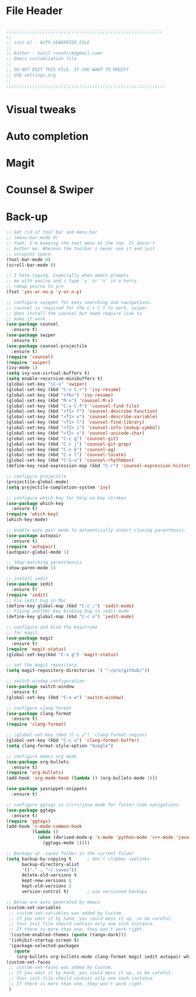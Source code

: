* File Header
#+BEGIN_SRC emacs-lisp

  ;;;;;;;;;;;;;;;;;;;;;;;;;;;;;;;;;;;;;;;;;;;;;;;;;;;;;;;;;;;;
  ;; 
  ;; init.el - AUTO GENERATED FILE
  ;; 
  ;; Author : Sunil <sunhick@gmail.com>
  ;; Emacs customization file
  ;;
  ;; DO NOT EDIT THIS FILE. IF YOU WANT TO MODIFY
  ;; USE settings.org
  ;; 
  ;;;;;;;;;;;;;;;;;;;;;;;;;;;;;;;;;;;;;;;;;;;;;;;;;;;;;;;;;;;;;

#+END_SRC

* Visual tweaks

* Auto completion

* Magit

* Counsel & Swiper

* Back-up

#+BEGIN_SRC emacs-lisp
  ;; Get rid of tool bar and menu bar
  ;; (menu-bar-mode 0)
  ;; Yeah, I'm keeping the text menu at the top. It doesn't
  ;; bother me. Whereas the toolbar i never use it and just
  ;; occupies space.
  (tool-bar-mode 0)
  (scroll-bar-mode 0)

  ;; I hate typing. Especially when emacs prompts
  ;; me with yes/no and i type 'y' or 'n' in a hurry
  ;; remap yes/no to y/n
  (fset 'yes-or-no-p 'y-or-n-p)

  ;; configure swipper for easy searching and navigations.
  ;; counsel is required for the C-x C-f to work. swiper
  ;; does install the counsel but need require line to
  ;; make it work.
  (use-package counsel
    :ensure t)
  (use-package swiper
    :ensure t)
  (use-package counsel-projectile
    :ensure t)
  (require 'counsel)
  (require 'swiper)
  (ivy-mode 1)
  (setq ivy-use-virtual-buffers t)
  (setq enable-recursive-minibuffers t)
  (global-set-key "\C-s" 'swiper)
  (global-set-key (kbd "C-c C-r") 'ivy-resume)
  (global-set-key (kbd "<f6>") 'ivy-resume)
  (global-set-key (kbd "M-x") 'counsel-M-x)
  (global-set-key (kbd "C-x C-f") 'counsel-find-file)
  (global-set-key (kbd "<f1> f") 'counsel-describe-function)
  (global-set-key (kbd "<f1> v") 'counsel-describe-variable)
  (global-set-key (kbd "<f1> l") 'counsel-find-library)
  (global-set-key (kbd "<f2> i") 'counsel-info-lookup-symbol)
  (global-set-key (kbd "<f2> u") 'counsel-unicode-char)
  (global-set-key (kbd "C-c g") 'counsel-git)
  (global-set-key (kbd "C-c j") 'counsel-git-grep)
  (global-set-key (kbd "C-c k") 'counsel-ag)
  (global-set-key (kbd "C-x l") 'counsel-locate)
  (global-set-key (kbd "C-S-o") 'counsel-rhythmbox)
  (define-key read-expression-map (kbd "C-r") 'counsel-expression-history)

  ;; configure projectile
  (projectile-global-mode)
  (setq projectile-completion-system 'ivy)

  ;; configure which key for help on key strokes
  (use-package which-key
    :ensure t)
  (require 'which-key)
  (which-key-mode)

  ;; enable auto pair mode to automatically insert closing parenthesis.
  (use-package autopair
    :ensure t)
  (require 'autopair)
  (autopair-global-mode 1)

  ;; Show matching parenthensis
  (show-paren-mode 1)

  ;; install iedit 
  (use-package iedit
    :ensure t)
  (require 'iedit)
  ;; Fix iedit bug in Mac
  (define-key global-map (kbd "C-c ;") 'iedit-mode)
  ;; Fixing another key binding bug in iedit mode
  (define-key global-map (kbd "C-c o") 'iedit-mode)

  ;; configure and bind the keystroke
  ;; for magit.
  (use-package magit
    :ensure t)
  (require 'magit-status)
  (global-set-key(kbd "C-x g") 'magit-status)

  ;; set the magit repository
  (setq magit-repository-directories '( "~/prv/github/"))

  ;; switch window configuration
  (use-package switch-window
    :ensure t)
  (global-set-key (kbd "C-x w") 'switch-window)

  ;; configure clang format
  (use-package clang-format
    :ensure t)
  (require 'clang-format)

  ;; (global-set-key (kbd "C-c i") 'clang-format-region)
  (global-set-key (kbd "C-c u") 'clang-format-buffer)
  (setq clang-format-style-option "Google")

  ;; configure emacs org mode
  (use-package org-bullets
    :ensure t)
  (require 'org-bullets)
  (add-hook 'org-mode-hook (lambda () (org-bullets-mode 1)))

  (use-package yasnippet-snippets
    :ensure t)

  ;; configure ggtags in c/c++/java mode for faster code navigations.
  (use-package ggtags
    :ensure t)
  (require 'ggtags)
  (add-hook 'c-mode-common-hook
            (lambda ()
              (when (derived-mode-p 'c-mode 'python-mode 'c++-mode 'java-mode 'Objective-C)
                (ggtags-mode 1))))

  ;; Backups at .saves folder in the current folder
  (setq backup-by-copying t      ; don't clobber symlinks
        backup-directory-alist
        '(("." . "~/.saves"))    
        delete-old-versions t
        kept-new-versions 6
        kept-old-versions 2
        version-control t)       ; use versioned backups

  ;; Below are auto generated by emacs
  (custom-set-variables
   ;; custom-set-variables was added by Custom.
   ;; If you edit it by hand, you could mess it up, so be careful.
   ;; Your init file should contain only one such instance.
   ;; If there is more than one, they won't work right.
   '(custom-enabled-themes (quote (tango-dark)))
   '(inhibit-startup-screen t)
   '(package-selected-packages
     (quote
      (org-bullets org-bullets-mode clang-format magit iedit autopair which-key counsel-projectile counsel use-package))))
  (custom-set-faces
   ;; custom-set-faces was added by Custom.
   ;; If you edit it by hand, you could mess it up, so be careful.
   ;; Your init file should contain only one such instance.
   ;; If there is more than one, they won't work right.
   )

#+END_SRC

